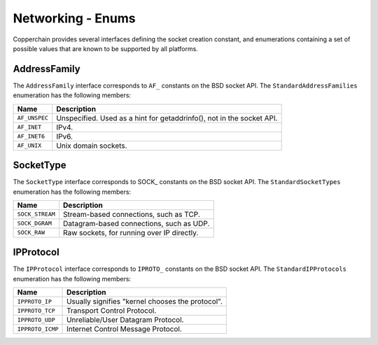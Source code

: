 .. _network-enums:

Networking - Enums
==================

.. versionchanged:: 1.3.0

    An interface was extracted from each enumeration, making these more forwards-compatible.


Copperchain provides several interfaces defining the socket creation constant, and enumerations
containing a set of possible values that are known to be supported by all platforms.

AddressFamily
-----------------

The ``AddressFamily`` interface corresponds to ``AF_`` constants on the BSD socket API. The
``StandardAddressFamilies`` enumeration has the following members:

+---------------+-----------------------------------------------------------------------+
| Name          | Description                                                           |
+===============+=======================================================================+
| ``AF_UNSPEC`` | Unspecified. Used as a hint for getaddrinfo(), not in the socket API. |
+---------------+-----------------------------------------------------------------------+
| ``AF_INET``   | IPv4.                                                                 |
+---------------+-----------------------------------------------------------------------+
| ``AF_INET6``  | IPv6.                                                                 |
+---------------+-----------------------------------------------------------------------+
| ``AF_UNIX``   | Unix domain sockets.                                                  |
+---------------+-----------------------------------------------------------------------+

SocketType
--------------

The ``SocketType`` interface corresponds to SOCK\_ constants on the BSD socket API. The
``StandardSocketTypes`` enumeration has the following members:

+-----------------+--------------------------------------------+
| Name            | Description                                |
+=================+============================================+
| ``SOCK_STREAM`` | Stream-based connections, such as TCP.     |
+-----------------+--------------------------------------------+
| ``SOCK_DGRAM``  | Datagram-based connections, such as UDP.   |
+-----------------+--------------------------------------------+
| ``SOCK_RAW``    | Raw sockets, for running over IP directly. |
+-----------------+--------------------------------------------+

IPProtocol
--------------

The ``IPProtocol`` interface corresponds to ``IPROTO_`` constants on the BSD socket API. The
``StandardIPProtocols`` enumeration has the following members:

+------------------+--------------------------------------------------+
| Name             | Description                                      |
+==================+==================================================+
| ``IPPROTO_IP``   | Usually signifies "kernel chooses the protocol". |
+------------------+--------------------------------------------------+
| ``IPPROTO_TCP``  | Transport Control Protocol.                      |
+------------------+--------------------------------------------------+
| ``IPPROTO_UDP``  | Unreliable/User Datagram Protocol.               |
+------------------+--------------------------------------------------+
| ``IPPROTO_ICMP`` | Internet Control Message Protocol.               |
+------------------+--------------------------------------------------+

